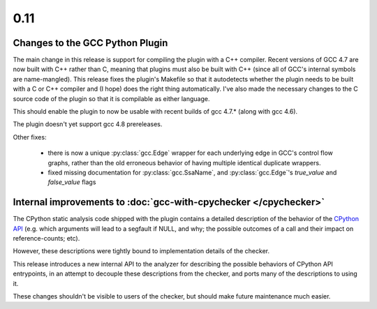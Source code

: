 .. Copyright 2012 David Malcolm <dmalcolm@redhat.com>
   Copyright 2012 Red Hat, Inc.

   This is free software: you can redistribute it and/or modify it
   under the terms of the GNU General Public License as published by
   the Free Software Foundation, either version 3 of the License, or
   (at your option) any later version.

   This program is distributed in the hope that it will be useful, but
   WITHOUT ANY WARRANTY; without even the implied warranty of
   MERCHANTABILITY or FITNESS FOR A PARTICULAR PURPOSE.  See the GNU
   General Public License for more details.

   You should have received a copy of the GNU General Public License
   along with this program.  If not, see
   <http://www.gnu.org/licenses/>.

.. this covers up to 9bfec18f7eebf9af2dde8b8db132cf97c7d9c17d

0.11
~~~~

Changes to the GCC Python Plugin
================================

The main change in this release is support for compiling the plugin with a
C++ compiler.  Recent versions of GCC 4.7 are now built with C++ rather than
C, meaning that plugins must also be built with C++ (since all of GCC's
internal symbols are name-mangled).  This release fixes the plugin's
Makefile so that it autodetects whether the plugin needs to be built with a
C or C++ compiler and (I hope) does the right thing automatically.  I've also
made the necessary changes to the C source code of the plugin so that it is
compilable as either language.

This should enable the plugin to now be usable with recent builds of gcc
4.7.* (along with gcc 4.6).

The plugin doesn't yet support gcc 4.8 prereleases.

Other fixes:

  * there is now a unique :py:class:`gcc.Edge` wrapper for each underlying
    edge in GCC's control flow graphs, rather than the old erroneous
    behavior of having multiple identical duplicate wrappers.

  * fixed missing documentation for :py:class:`gcc.SsaName`, and
    :py:class:`gcc.Edge`'s `true_value` and `false_value` flags


Internal improvements to :doc:`gcc-with-cpychecker </cpychecker>`
=================================================================

The CPython static analysis code shipped with the plugin contains a detailed
description of the behavior of the
`CPython API <http://docs.python.org/c-api/>`_ (e.g. which arguments will
lead to a segfault if NULL, and why; the possible outcomes of a call and
their impact on reference-counts; etc).

However, these descriptions were tightly bound to implementation details of
the checker.

This release introduces a new internal API to the analyzer for describing
the possible behaviors of CPython API entrypoints, in an attempt to decouple
these descriptions from the checker, and ports many of the descriptions to
using it.

These changes shouldn't be visible to users of the checker, but should make
future maintenance much easier.
